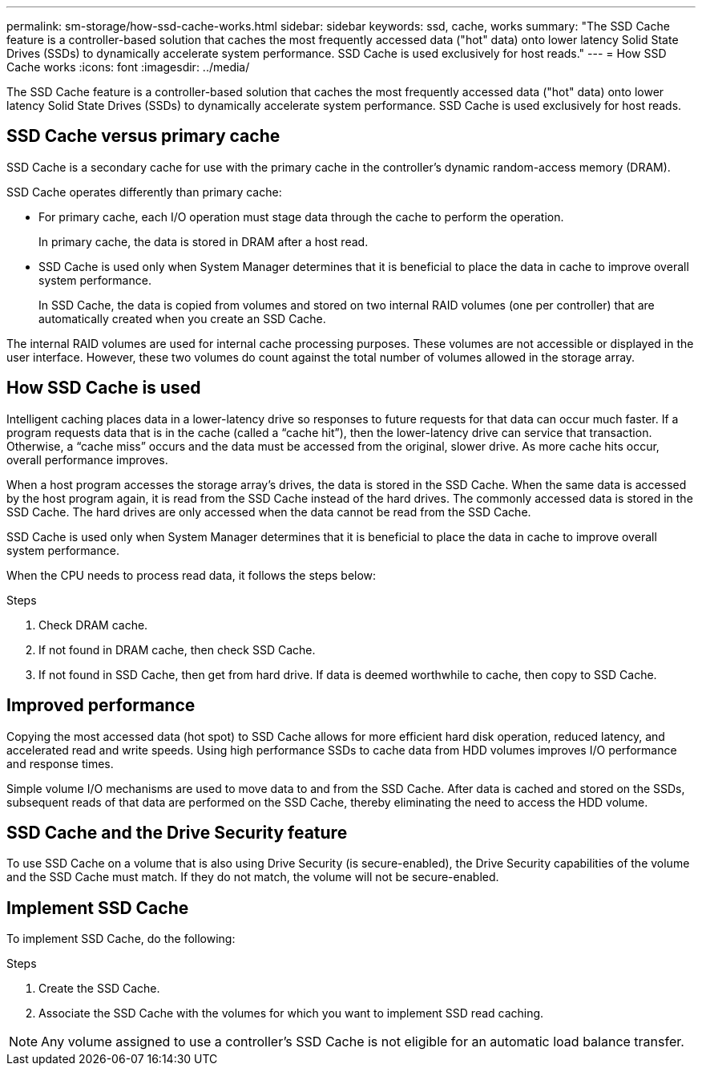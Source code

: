 ---
permalink: sm-storage/how-ssd-cache-works.html
sidebar: sidebar
keywords: ssd, cache, works
summary: "The SSD Cache feature is a controller-based solution that caches the most frequently accessed data ("hot" data) onto lower latency Solid State Drives (SSDs) to dynamically accelerate system performance. SSD Cache is used exclusively for host reads."
---
= How SSD Cache works
:icons: font
:imagesdir: ../media/

[.lead]
The SSD Cache feature is a controller-based solution that caches the most frequently accessed data ("hot" data) onto lower latency Solid State Drives (SSDs) to dynamically accelerate system performance. SSD Cache is used exclusively for host reads.

== SSD Cache versus primary cache

SSD Cache is a secondary cache for use with the primary cache in the controller's dynamic random-access memory (DRAM).

SSD Cache operates differently than primary cache:

* For primary cache, each I/O operation must stage data through the cache to perform the operation.
+
In primary cache, the data is stored in DRAM after a host read.

* SSD Cache is used only when System Manager determines that it is beneficial to place the data in cache to improve overall system performance.
+
In SSD Cache, the data is copied from volumes and stored on two internal RAID volumes (one per controller) that are automatically created when you create an SSD Cache.

The internal RAID volumes are used for internal cache processing purposes. These volumes are not accessible or displayed in the user interface. However, these two volumes do count against the total number of volumes allowed in the storage array.

== How SSD Cache is used

Intelligent caching places data in a lower-latency drive so responses to future requests for that data can occur much faster. If a program requests data that is in the cache (called a "`cache hit`"), then the lower-latency drive can service that transaction. Otherwise, a "`cache miss`" occurs and the data must be accessed from the original, slower drive. As more cache hits occur, overall performance improves.

When a host program accesses the storage array's drives, the data is stored in the SSD Cache. When the same data is accessed by the host program again, it is read from the SSD Cache instead of the hard drives. The commonly accessed data is stored in the SSD Cache. The hard drives are only accessed when the data cannot be read from the SSD Cache.

SSD Cache is used only when System Manager determines that it is beneficial to place the data in cache to improve overall system performance.

When the CPU needs to process read data, it follows the steps below:

.Steps
. Check DRAM cache.
. If not found in DRAM cache, then check SSD Cache.
. If not found in SSD Cache, then get from hard drive. If data is deemed worthwhile to cache, then copy to SSD Cache.

== Improved performance

Copying the most accessed data (hot spot) to SSD Cache allows for more efficient hard disk operation, reduced latency, and accelerated read and write speeds. Using high performance SSDs to cache data from HDD volumes improves I/O performance and response times.

Simple volume I/O mechanisms are used to move data to and from the SSD Cache. After data is cached and stored on the SSDs, subsequent reads of that data are performed on the SSD Cache, thereby eliminating the need to access the HDD volume.

== SSD Cache and the Drive Security feature

To use SSD Cache on a volume that is also using Drive Security (is secure-enabled), the Drive Security capabilities of the volume and the SSD Cache must match. If they do not match, the volume will not be secure-enabled.

== Implement SSD Cache

To implement SSD Cache, do the following:

.Steps
. Create the SSD Cache.
. Associate the SSD Cache with the volumes for which you want to implement SSD read caching.

[NOTE]
====
Any volume assigned to use a controller's SSD Cache is not eligible for an automatic load balance transfer.
====
